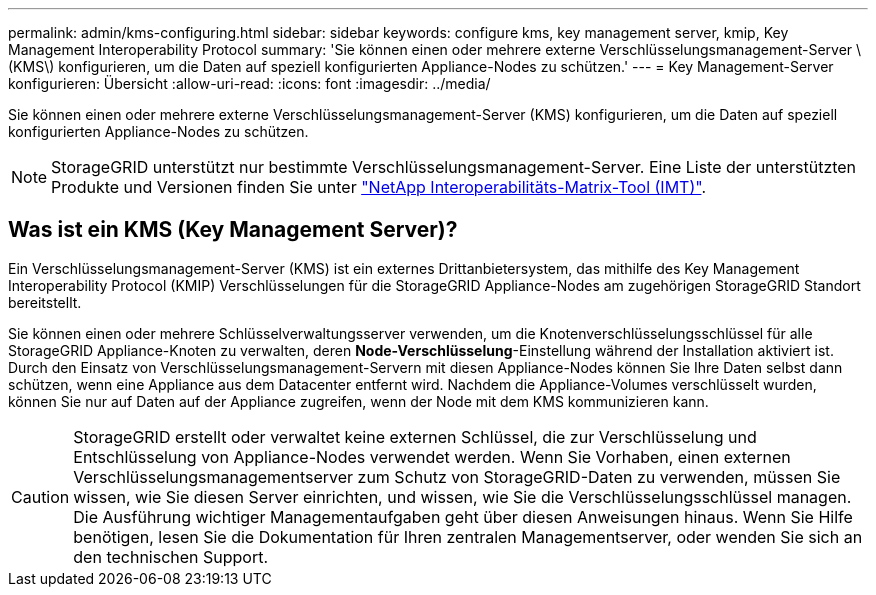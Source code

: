 ---
permalink: admin/kms-configuring.html 
sidebar: sidebar 
keywords: configure kms, key management server, kmip, Key Management Interoperability Protocol 
summary: 'Sie können einen oder mehrere externe Verschlüsselungsmanagement-Server \(KMS\) konfigurieren, um die Daten auf speziell konfigurierten Appliance-Nodes zu schützen.' 
---
= Key Management-Server konfigurieren: Übersicht
:allow-uri-read: 
:icons: font
:imagesdir: ../media/


[role="lead"]
Sie können einen oder mehrere externe Verschlüsselungsmanagement-Server (KMS) konfigurieren, um die Daten auf speziell konfigurierten Appliance-Nodes zu schützen.


NOTE: StorageGRID unterstützt nur bestimmte Verschlüsselungsmanagement-Server. Eine Liste der unterstützten Produkte und Versionen finden Sie unter https://imt.netapp.com/matrix/#welcome["NetApp Interoperabilitäts-Matrix-Tool (IMT)"^].



== Was ist ein KMS (Key Management Server)?

Ein Verschlüsselungsmanagement-Server (KMS) ist ein externes Drittanbietersystem, das mithilfe des Key Management Interoperability Protocol (KMIP) Verschlüsselungen für die StorageGRID Appliance-Nodes am zugehörigen StorageGRID Standort bereitstellt.

Sie können einen oder mehrere Schlüsselverwaltungsserver verwenden, um die Knotenverschlüsselungsschlüssel für alle StorageGRID Appliance-Knoten zu verwalten, deren *Node-Verschlüsselung*-Einstellung während der Installation aktiviert ist. Durch den Einsatz von Verschlüsselungsmanagement-Servern mit diesen Appliance-Nodes können Sie Ihre Daten selbst dann schützen, wenn eine Appliance aus dem Datacenter entfernt wird. Nachdem die Appliance-Volumes verschlüsselt wurden, können Sie nur auf Daten auf der Appliance zugreifen, wenn der Node mit dem KMS kommunizieren kann.


CAUTION: StorageGRID erstellt oder verwaltet keine externen Schlüssel, die zur Verschlüsselung und Entschlüsselung von Appliance-Nodes verwendet werden. Wenn Sie Vorhaben, einen externen Verschlüsselungsmanagementserver zum Schutz von StorageGRID-Daten zu verwenden, müssen Sie wissen, wie Sie diesen Server einrichten, und wissen, wie Sie die Verschlüsselungsschlüssel managen. Die Ausführung wichtiger Managementaufgaben geht über diesen Anweisungen hinaus. Wenn Sie Hilfe benötigen, lesen Sie die Dokumentation für Ihren zentralen Managementserver, oder wenden Sie sich an den technischen Support.
